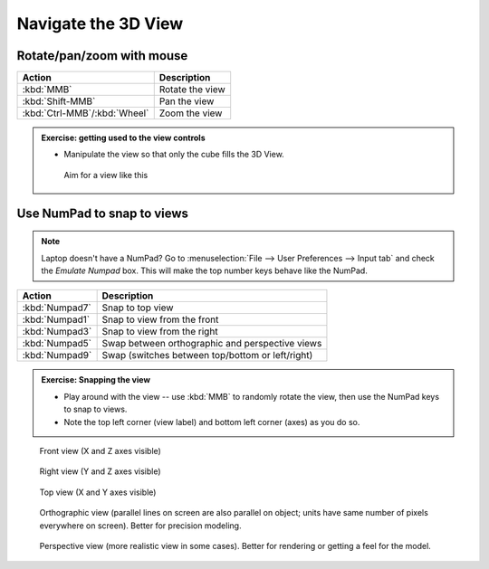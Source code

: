 Navigate the 3D View
====================

Rotate/pan/zoom with mouse
--------------------------

============================ ============================================================
Action                       Description
============================ ============================================================
:kbd:`MMB`                   Rotate the view
:kbd:`Shift-MMB`             Pan the view
:kbd:`Ctrl-MMB`/:kbd:`Wheel` Zoom the view
============================ ============================================================

.. admonition:: Exercise: getting used to the view controls
    :class: exercise

    * Manipulate the view so that only the cube fills the 3D View.


    .. figure:: /images/just_the_cube.png
        :width: 50%

        Aim for a view like this



Use NumPad to snap to views
---------------------------

.. note::

    Laptop doesn't have a NumPad? Go to :menuselection:`File --> User Preferences
    --> Input tab` and check the `Emulate Numpad` box. This will make the top
    number keys behave like the NumPad.

================== ============================================================
Action             Description
================== ============================================================
:kbd:`Numpad7`     Snap to top view
:kbd:`Numpad1`     Snap to view from the front
:kbd:`Numpad3`     Snap to view from the right
:kbd:`Numpad5`     Swap between orthographic and perspective views
:kbd:`Numpad9`     Swap (switches between top/bottom or left/right)
================== ============================================================


.. admonition:: Exercise: Snapping the view
    :class: exercise

    * Play around with the view -- use :kbd:`MMB` to randomly rotate the view,
      then use the NumPad keys to snap to views.

    * Note the top left corner (view label) and bottom left corner (axes) as
      you do so.



.. figure:: /images/front-crop.png
    :width: 25%

    Front view (X and Z axes visible)

.. figure:: /images/side-crop.png
    :width: 25%

    Right view (Y and Z axes visible)

.. figure:: /images/top-crop.png
    :width: 25%

    Top view (X and Y axes visible)

.. figure:: /images/orthographic-crop.png
    :width: 25%

    Orthographic view (parallel lines on screen are also parallel on object;
    units have same number of pixels everywhere on screen). Better for
    precision modeling.

.. figure:: /images/perspective-crop.png
    :width: 25%

    Perspective view (more realistic view in some cases). Better for rendering
    or getting a feel for the model.

.. seealso::

    The `Blender documentation on the 3D view
    <https://www.blender.org/manual/editors/3dview/navigate/3d_view.html>`_ has
    more details.
